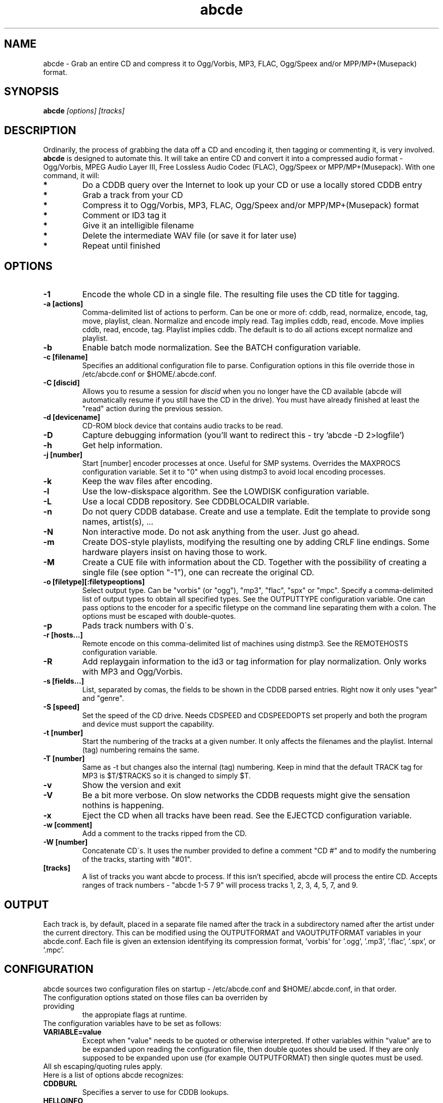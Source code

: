.TH abcde 1
.SH NAME
abcde \- Grab an entire CD and compress it to Ogg/Vorbis, MP3, FLAC, Ogg/Speex and/or MPP/MP+(Musepack) format.
.SH SYNOPSIS
.B abcde
.I [options] [tracks]
.SH DESCRIPTION
Ordinarily, the process of grabbing the data off a CD and encoding it, then
tagging or commenting it, is very involved.
.BR abcde
is designed to automate this. It will take an entire CD and convert it into
a compressed audio format - Ogg/Vorbis, MPEG Audio Layer III, Free Lossless
Audio Codec (FLAC), Ogg/Speex or MPP/MP+(Musepack). With one command, it will:
.TP
.B *
Do a CDDB query over the Internet to look up your CD or use a locally stored CDDB entry
.TP
.B *
Grab a track from your CD
.TP
.B *
Compress it to Ogg/Vorbis, MP3, FLAC, Ogg/Speex and/or MPP/MP+(Musepack) format
.TP
.B *
Comment or ID3 tag it
.TP
.B *
Give it an intelligible filename
.TP
.B *
Delete the intermediate WAV file (or save it for later use)
.TP
.B *
Repeat until finished
.SH OPTIONS
.TP
.B \-1
Encode the whole CD in a single file. The resulting file uses the CD title
for tagging.
.TP
.B \-a [actions]
Comma-delimited list of actions to perform. Can be one or more of:
cddb, read, normalize, encode, tag, move, playlist, clean. Normalize
and encode imply read. Tag implies cddb, read, encode. Move implies
cddb, read, encode, tag. Playlist implies cddb. The default is to
do all actions except normalize and playlist.
.TP
.B \-b
Enable batch mode normalization. See the BATCH configuration variable.
.TP
.B \-c [filename]
Specifies an additional configuration file to parse. Configuration options
in this file override those in /etc/abcde.conf or $HOME/.abcde.conf.
.TP
.B \-C [discid]
Allows you to resume a session for
.I discid
when you no longer have the CD available (abcde will automatically resume if
you still have the CD in the drive). You must have already finished at
least the "read" action during the previous session.
.TP
.B \-d [devicename]
CD\-ROM block device that contains audio tracks to be read.
.TP
.B \-D
Capture debugging information (you'll want to redirect this \- try 'abcde \-D
2>logfile')
.TP
.B \-h
Get help information.
.TP
.B \-j [number]
Start [number] encoder processes at once. Useful for SMP systems. Overrides
the MAXPROCS configuration variable. Set it to "0" when using distmp3 to avoid
local encoding processes.
.TP
.B \-k
Keep the wav files after encoding.
.TP
.B \-l
Use the low-diskspace algorithm. See the LOWDISK configuration variable.
.TP
.B \-L
Use a local CDDB repository. See CDDBLOCALDIR variable.
.TP
.B \-n
Do not query CDDB database. Create and use a template. Edit the template to
provide song names, artist(s), ...
.TP
.B \-N
Non interactive mode. Do not ask anything from the user. Just go ahead.
.TP
.B \-m
Create DOS-style playlists, modifying the resulting one by adding CRLF line
endings. Some hardware players insist on having those to work.
.TP
.B \-M
Create a CUE file with information about the CD. Together with the possibility
of creating a single file (see option "\-1"), one can recreate the original CD.
.TP
.B \-o [filetype][:filetypeoptions]
Select output type. Can be "vorbis" (or "ogg"), "mp3", "flac", "spx" or "mpc".
Specify a comma-delimited list of output types to obtain all specified types.
See the OUTPUTTYPE configuration variable. One can pass options to the encoder
for a specific filetype on the command line separating them with a colon. The
options must be escaped with double-quotes.
.TP
.B \-p
Pads track numbers with 0\'s.
.TP
.B \-r [hosts...]
Remote encode on this comma-delimited list of machines using distmp3. See
the REMOTEHOSTS configuration variable.
.TP
.B \-R
Add replaygain information to the id3 or tag information for play
normalization. Only works with MP3 and Ogg/Vorbis.
.TP
.B \-s [fields...]
List, separated by comas, the fields to be shown in the CDDB parsed entries.
Right now it only uses "year" and "genre".
.TP
.B \-S [speed]
Set the speed of the CD drive. Needs CDSPEED and CDSPEEDOPTS set properly
and both the program and device must support the capability.
.TP
.B \-t [number]
Start the numbering of the tracks at a given number. It only affects the
filenames and the playlist. Internal (tag) numbering remains the same.
.TP
.B \-T [number]
Same as \-t but changes also the internal (tag) numbering. Keep in mind that
the default TRACK tag for MP3 is $T/$TRACKS so it is changed to simply $T.
.TP
.B \-v
Show the version and exit
.TP
.B \-V
Be a bit more verbose. On slow networks the CDDB requests might give the
sensation nothins is happening.
.TP
.B \-x
Eject the CD when all tracks have been read. See the EJECTCD configuration
variable.
.TP
.B \-w [comment]
Add a comment to the tracks ripped from the CD.
.TP
.B \-W [number]
Concatenate CD\'s. It uses the number provided to define a comment "CD #" and
to modify the numbering of the tracks, starting with "#01".
.TP
.B [tracks]
A list of tracks you want abcde to process. If this isn't specified, abcde
will process the entire CD. Accepts ranges of track numbers -
"abcde 1-5 7 9" will process tracks 1, 2, 3, 4, 5, 7, and 9.
.SH OUTPUT
Each track is, by default, placed in a separate file named after the track
in a subdirectory named after the artist under the current directory. 
This can be modified using the OUTPUTFORMAT and VAOUTPUTFORMAT
variables in your abcde.conf. Each file is given an extension identifying 
its compression format, 'vorbis' for '.ogg', '.mp3', '.flac', '.spx', or '.mpc'.
.SH CONFIGURATION
abcde sources two configuration files on startup - /etc/abcde.conf and
$HOME/.abcde.conf, in that order. 
.TP
The configuration options stated on those files can ba overriden by providing
the appropiate flags at runtime.
.TP
The configuration variables have to be set as follows:
.TP
.B VARIABLE=value
Except when "value" needs to be quoted or otherwise interpreted. If other 
variables within "value" are to be expanded upon reading the configuration 
file, then double quotes should be used. If they are only supposed to be 
expanded upon use (for example OUTPUTFORMAT) then single quotes must be used.
.TP 
All sh escaping/quoting rules apply.
.TP
Here is a list of options abcde recognizes:
.TP
.B CDDBURL
Specifies a server to use for CDDB lookups.
.TP
.B HELLOINFO
Specifies the Hello information to send to the CDDB server. The CDDB
protocol requires you to send a valid username and hostname each time you
connect. The format of this is username@hostname.
.TP
.B CDDBLOCALDIR
Specifies a directory where we store a local CDDB repository. The entries must
be standard CDDB entries, with the filename being the DISCID value. Other
CD playing and ripping programs (like Grip) store the entries under ~/.cddb
and we can make use of those entries.
.TP
.B CDDBCOPYLOCAL
Store local copies of the CDDB entries under the $CDDBLOCALDIR directory.
.TP
.B CDDBUSELOCAL
Actually use the stored copies of the CDDB entries. Can be overriden using the 
"-L" flag (if is CDDBUSELOCAL in "n"). If an entry is found, we always give 
the choice of retrieving a CDDB entry from the internet.
.TP
.B SHOWCDDBFIELDS
Coma-separated list of fields we want to parse during the CDDB parsing.
Defaults to "year,genre".
.TP
.B OGGENCODERSYNTAX
Specifies the style of encoder to use for the Ogg/Vorbis encoder. Valid options 
are \'oggenc\' (default for Ogg/Vorbis) and \'vorbize\'.
This affects the default location of the binary,
the variable to pick encoder command-line options from, and where the options
are given.
.TP
.B MP3ENCODERSYNTAX
Specifies the style of encoder to use for the MP3 encoder. Valid options are
\'lame\' (default for MP3), \'gogo\', \'bladeenc\', \'l3enc\' and \'mp3enc\'.
Affects the same way as explained above for Ogg/Vorbis.
.TP
.B FLACENCODERSYNTAX
Specifies the style of encoder to use for the FLAC encoder. At this point only
\'flac\' is available for FLAC encoding.
.TP
.B SPEEXENCODERSYNTAX
Specifies the style of encoder to use for Speex encoder. At this point only
\'speexenc\' is available for Ogg/Speex encoding.
.TP
.B MPPENCODERSYNTAX
Specifies the style of encoder to use for MPP/MP+ (Musepack) encoder. At this
point we only have \'mppenc\' available, from corecodecs.org.
.TP
.B NORMALIZERSYNTAX
Specifies the style of normalizer to use.  Valid options are \'default\'
and \'normalize'\ (and both run \'normalize-audio\'), since we only support it,
ATM.
.TP
.B CDROMREADERSYNTAX
Specifies the style of cdrom reader to use. Valid options are \'cdparanoia\'
and \'debug\'. It is used for querying the CDROM and obtain a list of valid
tracks and DATA tracks. Right now, only cdparanoia is supported.
.TP
.B CUEREADERSYNTAX
Specifies the syntax of the program we use to read the CD CUE sheet. Right now
we only support \'mkcue\', but in the future other readers might be used.
.TP
.B KEEPWAVS
It defaults to no, so if you want to keep those wavs ripped from your CD,
set it to "y". You can use the "-k" switch in the command line. The default
behaviour with KEEPWAVS set is the keep the temporary directory and the wav
files even you have requested the "clean" action.
.TP
.B PADTRACKS
If set to "y", it adds 0's to the file numbers to complete a two-number 
holder. Useful when encoding tracks 1-9.
.TP
.B INTERACTIVE
Set to "n" if you want to perform automatic rips, without user intervention.
.TP
.B NICE VALUES
Define the values for priorities (nice values) for the different CPU-hungry
processes: encoding (ENCNICE), CDROM read (READNICE) and distributed encoder
with distmp3 (DISTMP3NICE).
.TP
.B PATHNAMES
The following configuration file options specify the pathnames of their
respective utilities: LAME, GOGO, BLADEENC, L3ENC, XINGMP3ENC, MP3ENC, VORBIZE,
OGGENC, FLAC, SPEEXENC, MPPENC, ID3, ID3V2, CDPARANOIA, CDDA2WAV, CDDAFS,
CDDISCID, CDDBTOOL, EJECT, MD5SUM, DISTMP3, VORBISCOMMENT, NORMALIZE, CDSPEED,
VORBISGAIN, MKCUE and HTTPGET.
.TP
.B COMMAND-LINE OPTIONS
If you wish to specify command-line options to any of the programs abcde
uses, set the following configuration file options: LAMEOPTS, GOGOOPTS,
BLADEENCOPTS, L3ENCOPTS, XINGMP3ENCOPTS, MP3ENCOPTS, VORBIZEOPTS, OGGENCOPTS,
FLACOPTS, SPEEXENCOPTS, MPPENCOPTS, ID3OPTS, ID3V2OPTS, CDPARANOIAOPTS,
CDDA2WAVOPTS, CDDAFSOPTS, CDDBTOOLOPTS, EJECTOPTS, DISTMP3OPTS, NORMALIZEOPTS,
CDSPEEDOPTS, MKCUEOPTS,VORBISCOMMMENTOPTS, METAFLACOPTS and HTTPGETOPTS.
.TP
.B CDSPEEDVALUE
Set the value of the CDROM speed. The default is to read the disc as fast as
the reading program and the system permits. The steps are defined as 150kB/s
(1x).
.TP
.B ACTIONS
The default actions to be performed when reading a disc.
.TP
.B CDROM
If set, it points to the CD-Rom device which has to be used for audio
extraction. Abcde tries to guess the right device, but it may fail.
.TP
.B CDPARANOIACDROMBUS
Defined as "d" when using cdparanoia with an IDE bus and as "g" when using
cdparanoia with the ide-scsi emulation layer.
.TP
.B OUTPUTDIR
Specifies the directory to place completed tracks/playlists in.
.TP
.B WAVOUTPUTDIR
Specifies the temporary directory to store .wav files in. Abcde may use up
to 700MB of temporary space for each session (although it is rare to use
over 100MB for a machine that can encode music as fast as it can read it).
.TP
.B OUTPUTTYPE
Specifies the encoding format to output, as well as the default extension and
encoder. Defaults to "vorbis". Valid settings are "vorbis" (or "ogg")
(Ogg/Vorbis), "mp3" (MPEG-1 Audio Layer III), "flac" (Free Lossless Audio
Codec), "spx" (Ogg/Speex) and "mpc" (MPP/MP+ (Musepack)). Values like
"vorbis,mp3" encode the tracks in both Ogg/Vorbis and MP3 formats.
.br
For each value in OUTPUTTYPE, abcde expands a different process for encoding,
tagging and moving, so you can use the format placeholder, OUTPUT, to create 
different subdirectories to hold the different types. The variable OUTPUT will
be 'vorbis', 'mp3', 'flac', 'spx' and/or 'mpc', depending on the OUTPUTTYPE you define.
For example
.br
OUTPUTFORMAT='${OUTPUT}/${ARTISTFILE}/${ALBUMFILE}/${TRACKNUM}._${TRACKFILE}'
.TP
.B OUTPUTFORMAT
Specifies the format for completed Ogg/Vorbis, MP3, FLAC, Ogg/Speex or MPP/MP+ 
(Musepack) filenames.
Variables are included
using standard shell syntax. Allowed variables are GENRE, ALBUMFILE, ARTISTFILE,
TRACKFILE, TRACKNUM, and YEAR. Default is
\'${ARTISTFILE}-${ALBUMFILE}/${TRACKNUM}-${TRACKFILE}\'.
Make sure to use single quotes around this variable. TRACKNUM is
automatically zero-padded, when the number of encoded tracks is higher than
9. When lower, you can force with '-p' in the command line.
.TP
.B VAOUTPUTFORMAT
Just like OUTPUTFORMAT but for Various Artists discs. Default is whatever
OUTPUTFORMAT is set to.
.TP
.B MAXPROCS
Defines how many encoders to run at once. This makes for huge speedups
on SMP systems. You should run one encoder per CPU at once for maximum
efficiency, although more doesn't hurt very much. Set it "0" when using
mp3dist to avoid getting encoding processes in the local host.
.TP
.B LOWDISK
If set to y, conserves disk space by encoding tracks immediately after
reading them. This is substantially slower than normal operation but
requires several hundred MB less space to complete the encoding of an
entire CD. Use only if your system is low on space and cannot encode as
quickly as it can read.
.TP
.B BATCH
If set to y, enables batch mode normalization, which preserves relative
volume differences between tracks of an album. Also enables nogap encoding
when using the \'lame\' encoder.
.TP
.B PLAYLISTFORMAT
Specifies the format for completed playlist filenames. Works like the
OUTPUTFORMAT configuration variable. Default is
\'${ARTISTFILE}_\-_${ALBUMFILE}.m3u\'.
Make sure to use single quotes around this variable.
.TP
.B PLAYLISTDATAPREFIX
Specifies a prefix for filenames within a playlist. Useful for http
playlists, etc.
.TP
.B DOSPLAYLIST
If set, the resulting playlist will have CR-LF line endings, needed by some
hardware-based players.
.TP
.B COMMENT
Specifies a comment to embed in the ID3 or Ogg comment field of each
finished track. Can be up to 28 characters long. Supports the same
syntax as OUTPUTFORMAT. Does not currently support ID3v2.
.TP
.B REMOTEHOSTS
Specifies a comma-delimited list of systems to use for remote encoding using
distmp3. Equivalent to -r.
.TP
.B mungefilename
mungefilename() is an abcde shell function that can be overridden via
abcde.conf. It takes CDDB data as $1 and outputs the resulting filename on
stdout. It defaults to eating control characters, apostrophes and
question marks, translating spaces and forward slashes to underscores, and
translating colons to an underscore and a hyphen.
.br
If you modify this function, it is probably a good idea to keep the forward
slash munging (UNIX cannot store a file with a '/' char in it) as well as
the control character munging (NULs can't be in a filename either, and
newlines and such in filenames are typically not desirable).
.TP
.B mungegenre
mungegenre () is a shell function used to modify the $GENRE variable. As
a default action, it takes $GENRE as $1 and outputs the resulting value
to stdout converting all UPPERCASE characters to lowercase.
.TP
.B pre_read
pre_read () is a shell function which is executed before the CDROM is read
for the first time, during abcde execution. It can be used to close the CDROM
tray, to set its speed (via "setcd" or via "eject", if available) and other
preparation actions. The default function is empty.
.TP
.B post_read
post_read () is a shell function which is executed after the CDROM is read
(and, if applies, before the CDROM is ejected). It can be used to read a TOC
from the CDROM, or to try to read the DATA areas from the CD (if any exist).
The default function is empty.
.TP
.B EJECTCD
If set to "y", abcde will call eject(1) to eject the cdrom from the drive
after all tracks have been read.
.TP
.B EXTRAVERBOSE
If set to "y", some operations which are usually now shown to the end user
are visible, such as CDDB queries. Useful for initial debug and if your
network/CDDB server is slow.
.SH EXAMPLES
Possible ways one can call abcde
.TP
.B abcde
Will work in most systems
.TP
.B abcde -d /dev/cdrom2
If the CDROM you are reding from is not the standard /dev/cdrom (in GNU/Linux systems)
.TP
.B abcde -o vorbis,flac
Will create both Ogg/Vorbis and Ogg/FLAC files.
.TP
.B abcde -o vorbis:"-b 192"
Will pass "-b 192" to the Ogg/Vorbis encoder, without having to modify the
config file
.TP
.B abcde -W 1
For double CDs settings: will create the 1st CD starting with the track number
101, and will add a comment "CD 1" to the tracks
.SH BACKEND TOOLS
abcde requires the following backend tools to work:
.TP
.B *
An Ogg/Vorbis, MP3, FLAC, Ogg/Speex or MPP/MP+(Musepack) encoder (oggenc, vorbize, lame, gogo, bladeenc, l3enc, mp3enc, flac, speexenc, mppenc)
.TP
.B *
An audio CD reading utility (cdparanoia, cdda2wav, dagrab)
.TP
.B *
cd-discid, a CDDB DiscID reading program.
.TP
.B *
An HTTP retrieval program: wget, fetch (FreeBSD) or curl (Mac OS X, among others).
.TP
.B *
(for MP3s) id3 or id3v2, id3 v1 and v2 tagging programs.
.TP
.B *
(optional) distmp3, a client/server for distributed mp3 encoding.
.TP
.B *
(optional) normalize, a WAV file volume normalizer.
.SH "SEE ALSO"
.BR cdparanoia (1),
.BR cdda2wav (1),
.BR dagrab (1),
.BR normalize-audio (1),
.BR oggenc (1),
.BR vorbize (1),
.BR flac (1),
.BR speexenc(1),
.BR mppenc(1),
.BR id3 (1),
.BR wget (1),
.BR fetch (1),
.BR cd-discid (1),
.BR distmp3 (1),
.BR distmp3host (1),
.BR curl(1)
.SH AUTHORS
Robert Woodcock <rcw@debian.org>,
Jesus Climent <jesus.climent@hispalinux.es> and contributions from many others.
